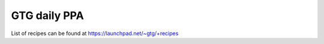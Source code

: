 =============
GTG daily PPA
=============

List of recipes can be found at https://launchpad.net/~gtg/+recipes
